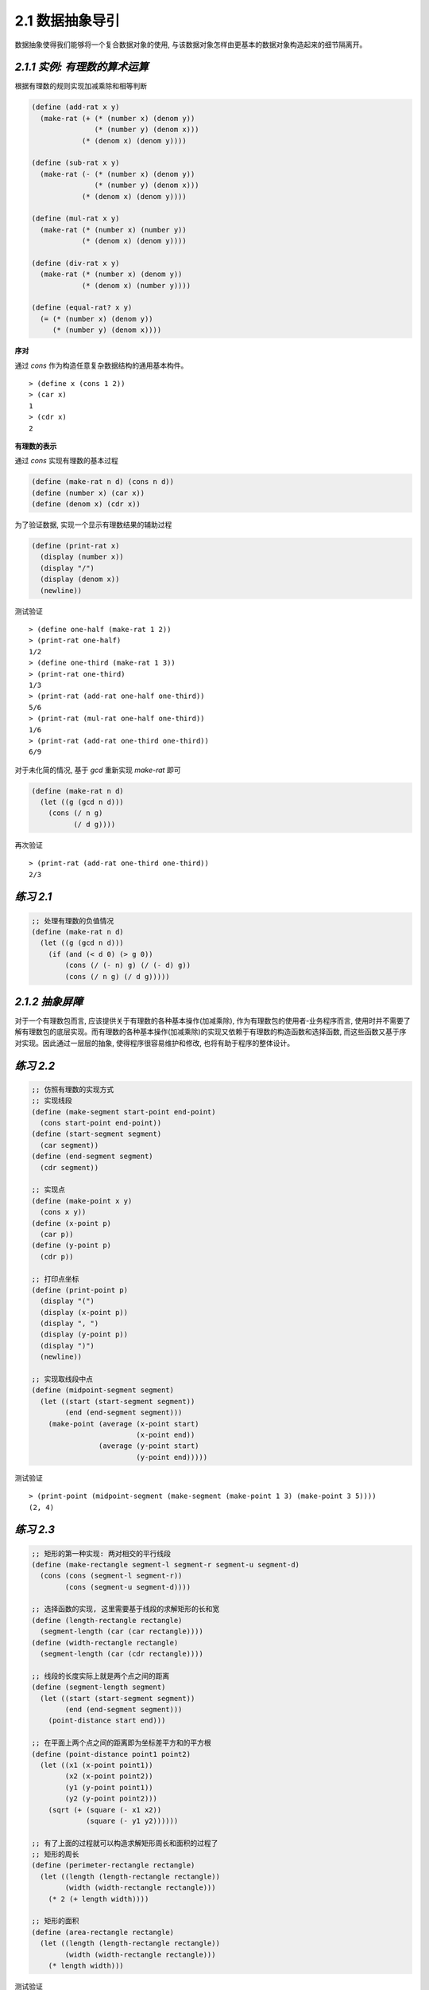 2.1 数据抽象导引
===================

数据抽象使得我们能够将一个复合数据对象的使用, 与该数据对象怎样由更基本的数据对象构造起来的细节隔离开。


*2.1.1 实例: 有理数的算术运算*
-------------------------------

根据有理数的规则实现加减乘除和相等判断

.. code-block:: scheme

  (define (add-rat x y)
    (make-rat (+ (* (number x) (denom y))
                 (* (number y) (denom x)))
              (* (denom x) (denom y))))

  (define (sub-rat x y)
    (make-rat (- (* (number x) (denom y))
                 (* (number y) (denom x)))
              (* (denom x) (denom y))))

  (define (mul-rat x y)
    (make-rat (* (number x) (number y))
              (* (denom x) (denom y))))

  (define (div-rat x y)
    (make-rat (* (number x) (denom y))
              (* (denom x) (number y))))

  (define (equal-rat? x y)
    (= (* (number x) (denom y))
       (* (number y) (denom x))))

**序对**

通过 `cons` 作为构造任意复杂数据结构的通用基本构件。

::

  > (define x (cons 1 2))
  > (car x)
  1
  > (cdr x)
  2

**有理数的表示**

通过 `cons` 实现有理数的基本过程

.. code-block:: scheme

  (define (make-rat n d) (cons n d))
  (define (number x) (car x))
  (define (denom x) (cdr x))

为了验证数据, 实现一个显示有理数结果的辅助过程

.. code-block:: scheme

  (define (print-rat x)
    (display (number x))
    (display "/")
    (display (denom x))
    (newline))

测试验证

::

  > (define one-half (make-rat 1 2))
  > (print-rat one-half)
  1/2
  > (define one-third (make-rat 1 3))
  > (print-rat one-third)
  1/3
  > (print-rat (add-rat one-half one-third))
  5/6
  > (print-rat (mul-rat one-half one-third))
  1/6
  > (print-rat (add-rat one-third one-third))
  6/9

对于未化简的情况, 基于 `gcd` 重新实现 `make-rat` 即可

.. code-block:: scheme

  (define (make-rat n d)
    (let ((g (gcd n d)))
      (cons (/ n g)
            (/ d g))))

再次验证

::

  > (print-rat (add-rat one-third one-third))
  2/3

*练习 2.1*
-----------

.. code-block:: scheme

  ;; 处理有理数的负值情况
  (define (make-rat n d)
    (let ((g (gcd n d)))
      (if (and (< d 0) (> g 0))
          (cons (/ (- n) g) (/ (- d) g))
          (cons (/ n g) (/ d g)))))

*2.1.2 抽象屏障*
--------------------

对于一个有理数包而言, 应该提供关于有理数的各种基本操作(加减乘除), 作为有理数包的使用者-业务程序而言, 使用时并不需要了解有理数包的底层实现。而有理数的各种基本操作(加减乘除)的实现又依赖于有理数的构造函数和选择函数, 而这些函数又基于序对实现。因此通过一层层的抽象, 使得程序很容易维护和修改, 也将有助于程序的整体设计。

*练习 2.2*
-------------

.. code-block:: scheme

  ;; 仿照有理数的实现方式
  ;; 实现线段
  (define (make-segment start-point end-point)
    (cons start-point end-point))
  (define (start-segment segment)
    (car segment))
  (define (end-segment segment)
    (cdr segment))

  ;; 实现点
  (define (make-point x y)
    (cons x y))
  (define (x-point p)
    (car p))
  (define (y-point p)
    (cdr p))

  ;; 打印点坐标
  (define (print-point p)
    (display "(")
    (display (x-point p))
    (display ", ")
    (display (y-point p))
    (display ")")
    (newline))

  ;; 实现取线段中点
  (define (midpoint-segment segment)
    (let ((start (start-segment segment))
          (end (end-segment segment)))
      (make-point (average (x-point start)
                           (x-point end))
                  (average (y-point start)
                           (y-point end)))))

测试验证

::

  > (print-point (midpoint-segment (make-segment (make-point 1 3) (make-point 3 5))))
  (2, 4)

*练习 2.3*
--------------

.. code-block:: scheme

  ;; 矩形的第一种实现: 两对相交的平行线段
  (define (make-rectangle segment-l segment-r segment-u segment-d)
    (cons (cons (segment-l segment-r))
          (cons (segment-u segment-d))))

  ;; 选择函数的实现, 这里需要基于线段的求解矩形的长和宽
  (define (length-rectangle rectangle)
    (segment-length (car (car rectangle))))
  (define (width-rectangle rectangle)
    (segment-length (car (cdr rectangle))))

  ;; 线段的长度实际上就是两个点之间的距离
  (define (segment-length segment)
    (let ((start (start-segment segment))
          (end (end-segment segment)))
      (point-distance start end)))

  ;; 在平面上两个点之间的距离即为坐标差平方和的平方根
  (define (point-distance point1 point2)
    (let ((x1 (x-point point1))
          (x2 (x-point point2))
          (y1 (y-point point1))
          (y2 (y-point point2)))
      (sqrt (+ (square (- x1 x2))
               (square (- y1 y2))))))

  ;; 有了上面的过程就可以构造求解矩形周长和面积的过程了
  ;; 矩形的周长
  (define (perimeter-rectangle rectangle)
    (let ((length (length-rectangle rectangle))
          (width (width-rectangle rectangle)))
      (* 2 (+ length width))))

  ;; 矩形的面积
  (define (area-rectangle rectangle)
    (let ((length (length-rectangle rectangle))
          (width (width-rectangle rectangle)))
      (* length width)))

测试验证

::

  > (define x1 (make-point 0 3))
  > (define y1 (make-point 2 3))
  > (define x2 (make-point 0 0))
  > (define y2 (make-point 2 0))
  > (define sl (make-segment x1 x2))
  > (define sr (make-segment y1 y2))
  > (define su (make-segment x1 y1))
  > (define sd (make-segment x2 y2))
  > (define r (make-rectangle sl sr su sd))
  > (perimeter-rectangle r)
  10
  > (area-rectangle r)
  6

然后更换一种矩形的实现

.. code-block:: scheme

  ;; 矩形的另一种实现, 因为垂直且平行, 所以用两个垂直的线段即可确定一个矩形
  (define (make-rectangle segment-l segment-w)
    (cons segment-l segment-w))
  (define (length-rectangle rectangle)
    (segment-length (car rectangle)))
  (define (width-rectangle rectangle)
    (segment-length (cdr rectangle)))

用这种实现测试验证矩形的周长和面积

::

  > (define r (make-rectangle sl sd))
  > (perimeter-rectangle r)
  10
  > (area-rectangle r)
  6

*2.1.3 数据意味着什么*
----------------------

数据可以被定义为一组满足特定条件的选择函数和构造函数。不仅仅是“高层”数据对象可以这样定义, 底层的对象, 如序对, 也可以这样定义。即使 `cons`, `car`, `cdr` 同样可以通过自定义的过程来实现。

.. code-block:: scheme

  (define (cons x y)
    (define (dispatch m)
      (cond ((= m 0) x)
            ((= m 1) y)
            (else
             (error "Argument not 0 or 1: CONS" m))))
    dispatch)

  (define (car z) (z 0))
  (define (cdr z) (z 1))

*练习 2.4*
-----------

.. code-block:: scheme

  (define (cons x y)
    (lambda (m) (m x y)))

  (define (car z)
    (z (lambda (p q) p)))

代换过程如下

::

  (car (cons x y))
  ==> (car (lambda (m) (m x y)))
  ==> ((lambda (m) (m x y)) (lambda (p q) p))
  ==> ((lambda (p q) p) x y)
  ==> x

由此可得 `cdr` 的实现为

.. code-block:: scheme

  (define (cdr z)
    (z (lambda (p q) q)))

*练习 2.5*
-------------

实现序对

.. code-block:: scheme

  (define (cons a b)
    (* (expt 2 a)
       (expt 3 b)))

对 `cons` 得到的结果不断除 `2` , 累加次数即为 `car`

.. code-block:: scheme

  (define (car x)
    (if (= 0 (remainder x 2))
        (+ 1 (car (/ x 2)))
        0))

对 `cons` 得到的结果不断除 `3` , 累加次数即为 `cdr`

.. code-block:: scheme

  (define (cdr x)
    (if (= 0 (remainder x 3))
        (+ 1 (cdr (/ x 3)))
        0))

*练习 2.6*
---------------

.. code-block:: scheme

  (define zero (lambda (f) (lambda (x) x)))
  (define (add-1 n)
    (lambda (f) (lambda (x) (f ((n f) x)))))

有了零的定义和加一的过程, 那么一就是以零为参数执行加一的过程

::

  (add-1 zero)
  ==> (lambda (f) (lambda (x) (f ((zero f) x))))
  ==> (lambda (f) (lambda (x) (f ((lambda (x) x) x))))
  ==> (lambda (f) (lambda (x) (f x)))

因此得到 `one` 的定义

.. code-block:: scheme

  (define one (lambda (f) (lambda (x) (f x))))

以此类推, 得到 `two` 的定义

.. code-block:: scheme

  (define two (lambda (f) (lambda (x) (f (f x)))))

代入验证

::

  (add-1 one)
  ==> (lambda (f) (lambda (x) (f ((one f) x))))
  ==> (lambda (f) (lambda (x) (f ((lambda (x) (f x)) x))))
  ==> (lambda (f) (lambda (x) (f (f x))))

然后推导加法的实现

::

  由 one, two 进而得到对于 N 的定义
  ==> (define N (lambda (f) (lambda (x) (f (f ... (f x))))))
  则可得到如下过程
  ==> (define N (lambda (f) (lambda (x) ((N f) x))))
  而对于 N+M, 即为对 N 调用 M 次 add-1
  对于 N+1
  (add-1 N)
  ==> (lambda (f) (lambda (x) (f ((N f) x))))
  ==> (lambda (f) (lambda (x) ((one f) ((N f) x))))

  (add-1 (N+1))
  ==> (lambda (f) (lambda (x) ((two f) ((N f) x))))

  (add-1 (N+M))
  ==> (lambda (f) (lambda (x) ((M f) ((N f) x))))

所以推得加法的过程如下

.. code-block:: scheme

  (define (add N M)
    (lambda (f) (lambda (x) ((N f) ((M f) x)))))

测试验证

::

  (add one two)
  ==> (lambda (f) (lambda (x) ((one f) ((two f) x))))
  ==> (lambda (f) (lambda (x) (((lambda (f) (lambda (x) (f x))) f) ((two f) x))))
  ==> (lambda (f) (lambda (x) (((lambda (x) (f x)) ((two f) x)))))
  ==> (lambda (f) (lambda (x) (((lambda (x) (f x)) (((lambda (f) (lambda (x) (f (f x)))) f) x)))))
  ==> (lambda (f) (lambda (x) (((lambda (x) (f x)) ((lambda (x) (f (f x))) x)))))
  ==> (lambda (f) (lambda (x) (((lambda (x) (f x)) (f (f x))))))
  ==> (lambda (f) (lambda (x) (f (f (f x)))))

有关丘奇计数参见 `Church Numerals <https://en.wikipedia.org/wiki/Church_encoding#Computation_with_Church_numerals>`_

*2.1.4 扩展练习: 区间算术*
---------------------------

.. code-block:: scheme

  ;; 区间加法
  (define (add-interval x y)
    (make-interval (+ (lower-bound x) (lower-bound y))
                   (+ (upper-bound x) (upper-bound y))))

  ;; 区间乘法
  (define (mul-interval x y)
    (let ((p1 (* (lower-bound x) (lower-bound y)))
          (p2 (* (lower-bound x) (upper-bound y)))
          (p3 (* (upper-bound x) (lower-bound y)))
          (p4 (* (upper-bound x) (upper-bound y))))
      (make-interval (min p1 p2 p3 p4)
                     (max p1 p2 p3 p4))))

  ;; 区间除法
  (define (div-interval x y)
    (mul-interval x
                  (make-interval (/ 1.0 (upper-bound y))
                                 (/ 1.0 (lower-bound y)))))

*练习 2.7*
-------------

.. code-block:: scheme

  (define (make-interval a b) (cons a b))

  ;; 根据区间的构造函数构造区间的选择函数
  (define (lower-bound interval) (min (car interval) (cdr interval)))
  (define (upper-bound interval) (max (car interval) (cdr interval)))


*练习 2.8*
--------------

.. code-block:: scheme

  ;; 区间差的过程
  (define (sub-interval x y)
    (make-interval (- (lower-bound x) (upper-bound y))
                   (- (upper-bound x) (lower-bound y))))

*练习 2.9*
----------------

给定两个区间 :math:`x = (a_{1}, b_{1})`, :math:`y = (a_{2}, b_{2})`

根据区间宽度的定义有

:math:`W_x = \frac{b_{1} - a_{1}}{2}`

:math:`W_y = \frac{b_{2} - a_{2}}{2}`

而两个区间的和为

:math:`z = x + y`

:math:`z = (a_{1} + a_{2}, b_{1} + b_{2})`

则其宽度为

:math:`W_z = \frac{b_{1} + b_{2} - a_{1} - a_{2}}{2}`

:math:`W_z = \frac{b_{1} + a_{1}}{2} + \frac{b_{2} - a_{2}}{2}`

:math:`W_z = W_x + W_y`

即两个区间的和的宽度是被加的两个区间的宽度的函数。

同理可证两个区间的差的宽度是被减的两个区间的宽度的函数。

而对于乘

:math:`z = x * y`

:math:`z = (a_{1} * a_{2}, b_{1} * b_{2})`

则其宽度为

:math:`W_z = \frac{b_1 * b_2 - a_1 * a_2}{2}`

与 :math:`W_x`, :math:`W_y` 并没有相关性

*练习 2.10*
----------------

.. code-block:: scheme

  ;; 当出现跨越 0 的区间时, 对其做除法, 取其倒数, 在 0 附近将分别得到负无穷和正无穷,因此需要规避此种情况
  ;; 在除法中添加对区间是否跨越0的判断
  (define (div-interval x y)
    (if (and (< (lower-bound y) 0) (> (upper-bound y) 0))
        (display "error interval")
        (mul-interval x
                      (make-interval (/ 1.0 (upper-bound y))
                                     (/ 1.0 (lower-bound y))))))

*练习 2.11*
-------------

.. code-block:: scheme

  (define (mul-interval x y)
    (let ((lx (lower-bound x))
          (ux (upper-bound x))
          (ly (lower-bound y))
          (uy (upper-bound y)))
      (cond ((and (< ux 0) (< uy 0))
             (make-interval (* ux uy) (* lx ly)))
            ((and (> lx 0) (> ly 0))
             (make-interval (* lx ly) (* ux uy)))
            ((and (> lx 0) (< uy 0))
             (make-interval (* ux ly) (* lx uy)))
            ((and (< ux 0) (> ly 0))
             (make-interval (* lx uy) (* ux ly)))
            ((and (> lx 0) (< ly 0) (> uy 0))
             (make-interval (* ux ly) (* ux uy)))
            ((and (> ly 0) (< lx 0) (> ux 0))
             (make-interval (* uy lx) (* uy ux)))
            ((and (< ux 0) (< ly 0) (> uy 0))
             (make-interval (* lx uy) (* ux ly)))
            ((and (< uy 0) (< lx 0) (> ux 0))
             (make-interval (* ly ux) (* uy lx)))
            ((and (< lx 0) (> ux 0) (< ly 0) (> uy 0))
             (make-interval (min (* lx uy) (* ly ux))
                            (max (* lx ly) (* ux uy)))))))

  ;; 用于测试的辅助过程
  (define (test-mul a1 b1 a2 b2)
    (let ((x (make-interval a1 b1))
          (y (make-interval a2 b2)))
      (mul-interval x y)))

测试验证

::

  > (test-mul 1 2 2 3)
  (2 . 6)
  > (test-mul 1 2 -3 -2)
  (-6 . -2)
  > (test-mul 1 2 -3 2)
  (-6 . 4)
  > (test-mul -2 1 -3 2)
  (-4 . 6)

*练习 2.12*
---------------

.. code-block:: scheme

  ;; 实现构造函数
  (define (make-center-percent c p)
    (let ((pv (* c p 0.01)))
      (make-interval (- c pv) (+ c pv))))

  ;; 沿用 center
  (define (center i)
    (/ (+ (lower-bound i)
          (upper-bound i))
       2))

  ;; 实现选择函数 percent
  (define (percent i)
    (* 100 (/ (- (upper-bound i)
                 (lower-bound i))
              (* 2 (center i)))))

*练习 2.13*
---------------

设区间 `X` 的误差为 :math:`P_{x}`, 区间 `Y` 的误差为 :math:`P_{y}`, 则有

:math:`(X \pm P_{x})`, :math:`(Y \pm P_{y})`

设 :math:`\pm P_{x} = D_{x}`, :math:`\pm P_{y} = D_{y}`, 则有

:math:`(X + D_{x})*(Y + D_{y})`

:math:`= X*Y + X*D_{y} + Y*D_{x} + D_{x}*D_{y}`

在误差很小时, :math:`D_{x}*D_{y} = 0`, 则有

:math:`(X + D_{x})*(Y + D_{y}) = X*Y + X*D_{y} + Y*D_{x}`

即区间 `X` 与 `Y` 乘积的误差为 :math:`X*D_{y} + Y*D_{x}`

则其误差的百分比为

:math:`\frac{X*D_{y} + Y*D_{x}}{X*Y}`

:math:`= \frac{D_{x}}{X} + \frac{D_{y}}{Y}`

即 :math:`\frac{\pm P_{x}}{X} + \frac{\pm P_{y}}{Y}`


*练习 2.14*
--------------

.. code-block:: scheme

  ;; 求并联电阻的两种不同方法
  (define (par1 r1 r2)
    (div-interval
     (mul-interval r1 r2)
     (add-interval r1 r2)))

  (define (par2 r1 r2)
    (let ((one (make-interval 1 1)))
      (div-interval
       one
       (add-interval (div-interval one r1)
                     (div-interval one r2)))))

计算两个区间 A, B 的表达式 A/A, A/B, 发现 A/A 的结果并不是 [1, 1]

::

  > (div-interval (make-interval 4 5) (make-interval 4 5))
  (0.8 . 1.25)
  > (div-interval (make-interval 400 401) (make-interval 400 401))
  (0.997506234413965 . 1.0025)
  > (div-interval (make-interval 4 5) (make-interval 5 8))
  (0.5 . 1.0)
  > (div-interval (make-interval 400 401) (make-interval 800 801))
  (0.4993757802746567 . 0.50125)

对比 `make-center-percent` 过程在求解并联电阻数据时不同计算方式产生的差异

::

  取 1% 时误差较大
  > (par1 (make-center-percent 2 1) (make-center-percent 3 1))
  (1.1644752475247526 . 1.2364848484848483)
  > (par2 (make-center-percent 2 1) (make-center-percent 3 1))
  (1.1880000000000002 . 1.212)

  取 0.1% 时误差已经减小了很多
  > (par1 (make-center-percent 2 0.1) (make-center-percent 3 0.1))
  (1.1964047952047951 . 1.2036048048048047)
  > (par2 (make-center-percent 2 0.1) (make-center-percent 3 0.1))
  (1.1987999999999999 . 1.2012)

可见虽然 `par1` 与 `par2` 在数学表达式上是等价的, 但在区间运算中, 两个区间的除法运算是第一个区间乘上第二个区间的倒数, 而倒数的两个界限分别是原来区间上界的倒数和下界的倒数, 这样就导致对于区间 A/A, 只要上界与下界存在差异, 其结果就不会为 1。

*练习 2.15*
----------------

对于 :math:`\frac{1}{\frac{1}{R_{1}} + \frac{1}{R_{2}}}`, 首先转换为 :math:`\frac{1}{\frac{R_{2}}{R_{1}*R_{2}} + \frac{R_{1}}{R_{1}*R_{2}}}`, 然后转换为 :math:`\frac{R_{1}*R_{2}}{R_{1} + R_{2}}` 。

这里有一个假设, 即 :math:`\frac{R_{1}}{R_{1}} = 1` 与 :math:`\frac{R_{2}}{R_{2}} = 1` 。

但经过上题的测试发现 :math:`\frac{A}{A}` 并不为 `1`, 因此使用 `par1` 会扩大误差, `par2` 是比 `par1` 更好的程序。

*练习 2.16*
--------------

观察区间除法的过程实现

.. code-block:: scheme

  ;; 区间除法
  (define (div-interval x y)
    (mul-interval x
                  (make-interval (/ 1.0 (upper-bound y))
                                 (/ 1.0 (lower-bound y)))))

对于区间 `x` -> [a :sub:`1`, b :sub:`1` ], `y` -> [a :sub:`2`, b :sub:`2` ], 其结果为 [ :math:`\frac{a_{1}}{b_{2}}`, :math:`\frac{b_{1}}{a_{2}}` ], 则当两个相同区间相除时, x/x 的结果为 [ :math:`\frac{a_{1}}{b_{1}}`, :math:`\frac{b_{1}}{a_{1}}` ], y/y 的结果为 [ :math:`\frac{a_{2}}{b_{2}}`, :math:`\frac{b_{2}}{a_{2}}` ], 则其结果必然依赖与区间上下界的差异, 而上面的代数式之所以等价是基于 R :sub:`1`/R :sub:`1` = 1, 因此才导致了基于"等价"的代数表达式却出现了不同计算结果的现象。

要解决此问题需要注意对于两个相同区间相除时应判断其是否为同一个变量, 如果为同一个变量则置为 1, 否则才按照之前的除法逻辑实现。
